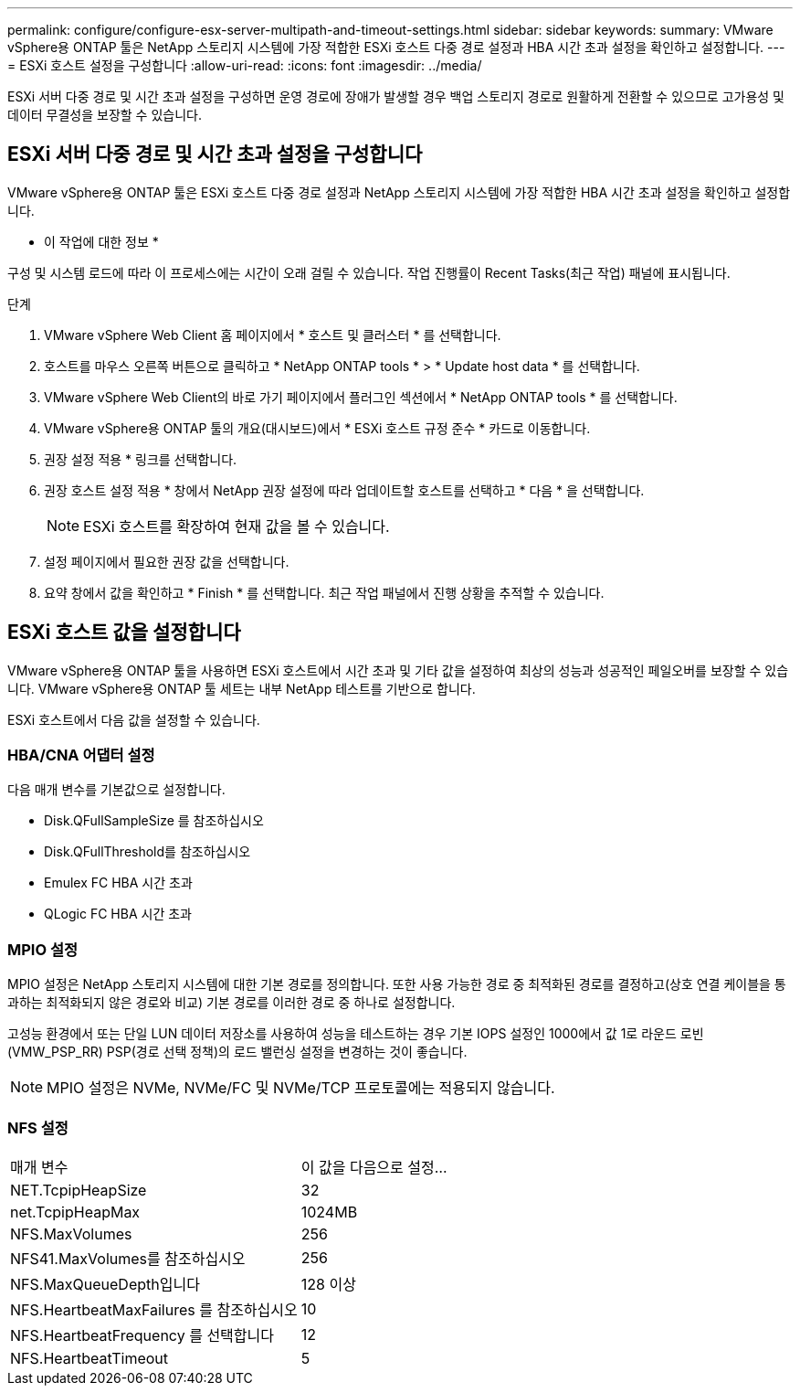 ---
permalink: configure/configure-esx-server-multipath-and-timeout-settings.html 
sidebar: sidebar 
keywords:  
summary: VMware vSphere용 ONTAP 툴은 NetApp 스토리지 시스템에 가장 적합한 ESXi 호스트 다중 경로 설정과 HBA 시간 초과 설정을 확인하고 설정합니다. 
---
= ESXi 호스트 설정을 구성합니다
:allow-uri-read: 
:icons: font
:imagesdir: ../media/


[role="lead"]
ESXi 서버 다중 경로 및 시간 초과 설정을 구성하면 운영 경로에 장애가 발생할 경우 백업 스토리지 경로로 원활하게 전환할 수 있으므로 고가용성 및 데이터 무결성을 보장할 수 있습니다.



== ESXi 서버 다중 경로 및 시간 초과 설정을 구성합니다

VMware vSphere용 ONTAP 툴은 ESXi 호스트 다중 경로 설정과 NetApp 스토리지 시스템에 가장 적합한 HBA 시간 초과 설정을 확인하고 설정합니다.

* 이 작업에 대한 정보 *

구성 및 시스템 로드에 따라 이 프로세스에는 시간이 오래 걸릴 수 있습니다. 작업 진행률이 Recent Tasks(최근 작업) 패널에 표시됩니다.

.단계
. VMware vSphere Web Client 홈 페이지에서 * 호스트 및 클러스터 * 를 선택합니다.
. 호스트를 마우스 오른쪽 버튼으로 클릭하고 * NetApp ONTAP tools * > * Update host data * 를 선택합니다.
. VMware vSphere Web Client의 바로 가기 페이지에서 플러그인 섹션에서 * NetApp ONTAP tools * 를 선택합니다.
. VMware vSphere용 ONTAP 툴의 개요(대시보드)에서 * ESXi 호스트 규정 준수 * 카드로 이동합니다.
. 권장 설정 적용 * 링크를 선택합니다.
. 권장 호스트 설정 적용 * 창에서 NetApp 권장 설정에 따라 업데이트할 호스트를 선택하고 * 다음 * 을 선택합니다.
+

NOTE: ESXi 호스트를 확장하여 현재 값을 볼 수 있습니다.

. 설정 페이지에서 필요한 권장 값을 선택합니다.
. 요약 창에서 값을 확인하고 * Finish * 를 선택합니다. 최근 작업 패널에서 진행 상황을 추적할 수 있습니다.




== ESXi 호스트 값을 설정합니다

VMware vSphere용 ONTAP 툴을 사용하면 ESXi 호스트에서 시간 초과 및 기타 값을 설정하여 최상의 성능과 성공적인 페일오버를 보장할 수 있습니다. VMware vSphere용 ONTAP 툴 세트는 내부 NetApp 테스트를 기반으로 합니다.

ESXi 호스트에서 다음 값을 설정할 수 있습니다.



=== HBA/CNA 어댑터 설정

다음 매개 변수를 기본값으로 설정합니다.

* Disk.QFullSampleSize 를 참조하십시오
* Disk.QFullThreshold를 참조하십시오
* Emulex FC HBA 시간 초과
* QLogic FC HBA 시간 초과




=== MPIO 설정

MPIO 설정은 NetApp 스토리지 시스템에 대한 기본 경로를 정의합니다. 또한 사용 가능한 경로 중 최적화된 경로를 결정하고(상호 연결 케이블을 통과하는 최적화되지 않은 경로와 비교) 기본 경로를 이러한 경로 중 하나로 설정합니다.

고성능 환경에서 또는 단일 LUN 데이터 저장소를 사용하여 성능을 테스트하는 경우 기본 IOPS 설정인 1000에서 값 1로 라운드 로빈(VMW_PSP_RR) PSP(경로 선택 정책)의 로드 밸런싱 설정을 변경하는 것이 좋습니다.


NOTE: MPIO 설정은 NVMe, NVMe/FC 및 NVMe/TCP 프로토콜에는 적용되지 않습니다.



=== NFS 설정

|===


| 매개 변수 | 이 값을 다음으로 설정... 


| NET.TcpipHeapSize | 32 


| net.TcpipHeapMax | 1024MB 


| NFS.MaxVolumes | 256 


| NFS41.MaxVolumes를 참조하십시오 | 256 


| NFS.MaxQueueDepth입니다 | 128 이상 


| NFS.HeartbeatMaxFailures 를 참조하십시오 | 10 


| NFS.HeartbeatFrequency 를 선택합니다 | 12 


| NFS.HeartbeatTimeout | 5 
|===